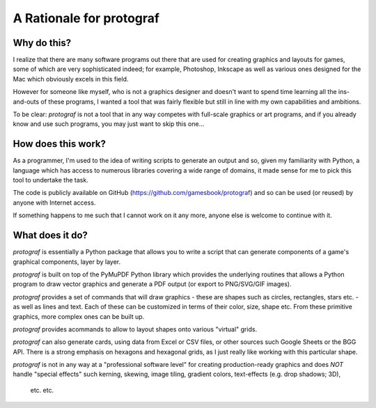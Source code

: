 =========================
A Rationale for protograf
=========================

.. |dash| unicode:: U+2014 .. EM DASH SIGN
.. |check| unicode:: U+2610 .. BALLOT BOX

Why do this?
============

I realize that there are many software programs out there that are used for
creating graphics and layouts for games, some of which are very sophisticated
indeed; for example, Photoshop, Inkscape as well as various ones designed for
the Mac which obviously excels in this field.

However for someone like myself, who is not a graphics designer and doesn't
want to spend time learning all the ins-and-outs of these programs, I wanted
a tool that was fairly flexible but still in line with my own capabilities
and ambitions.

To be clear: *protograf* is not a tool that in any way competes with
full-scale graphics or art programs, and if you already know and use such
programs, you may just want to skip this one...

How does this work?
===================

As a programmer, I'm used to the idea of writing scripts to generate an output
and so, given my familiarity with Python, a language which has access to
numerous libraries covering a wide range of domains, it made sense for me to
pick this tool to undertake the task.

The code is publicly available on GitHub
(https://github.com/gamesbook/protograf) and so can be used (or reused)
by anyone with Internet access.

If something happens to me such that I cannot work on it any more, anyone
else is welcome to continue with it.

What does it do?
================

*protograf* is essentially a Python package that allows you to write a script
that can generate components of a game's graphical components, layer by layer.

*protograf* is built on top of the PyMuPDF Python library which provides the
underlying routines that allows a Python program to draw vector graphics and
generate a PDF output (or export to PNG/SVG/GIF images).

*protograf* provides a set of commands that will draw graphics - these are
shapes such as circles, rectangles, stars etc. - as well as lines and text.
Each of these can be customized in terms of their color, size, shape etc.
From these primitive graphics, more complex ones can be built up.

*protograf* provides acommands to allow to layout shapes onto various
"virtual" grids.

*protograf* can also generate cards, using data from Excel or CSV files,
or other sources such Google Sheets or the BGG API. There is a strong emphasis
on hexagons and hexagonal grids, as I just really like working with this
particular shape.

*protograf* is not in any way at a "professional software level" for creating
production-ready graphics and does *NOT* handle "special effects" such kerning,
skewing, image tiling, gradient colors, text-effects (e.g. drop shadows; 3D),
 etc. etc.

